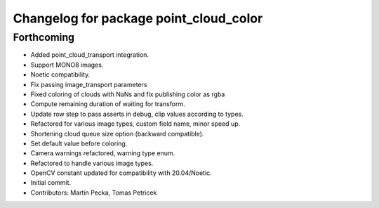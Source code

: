 ^^^^^^^^^^^^^^^^^^^^^^^^^^^^^^^^^^^^^^^
Changelog for package point_cloud_color
^^^^^^^^^^^^^^^^^^^^^^^^^^^^^^^^^^^^^^^

Forthcoming
-----------
* Added point_cloud_transport integration.
* Support MONO8 images.
* Noetic compatibility.
* Fix passing image_transport parameters
* Fixed coloring of clouds with NaNs and fix publishing color as rgba
* Compute remaining duration of waiting for transform.
* Update row step to pass asserts in debug, clip values according to types.
* Refactored for various image types, custom field name, minor speed up.
* Shortening cloud queue size option (backward compatible).
* Set default value before coloring.
* Camera warnings refactored, warning type enum.
* Refactored to handle various image types.
* OpenCV constant updated for compatibility with 20.04/Noetic.
* Initial commit.
* Contributors: Martin Pecka, Tomas Petricek
